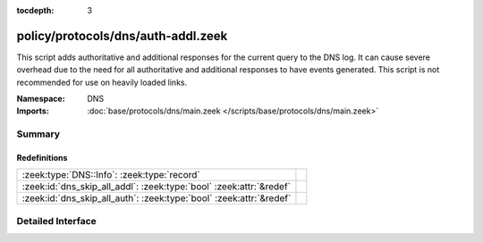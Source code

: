 :tocdepth: 3

policy/protocols/dns/auth-addl.zeek
===================================
.. zeek:namespace:: DNS

This script adds authoritative and additional responses for the current
query to the DNS log.  It can cause severe overhead due to the need
for all authoritative and additional responses to have events generated.
This script is not recommended for use on heavily loaded links.

:Namespace: DNS
:Imports: :doc:`base/protocols/dns/main.zeek </scripts/base/protocols/dns/main.zeek>`

Summary
~~~~~~~
Redefinitions
#############
=================================================================== =
:zeek:type:`DNS::Info`: :zeek:type:`record`                         
:zeek:id:`dns_skip_all_addl`: :zeek:type:`bool` :zeek:attr:`&redef` 
:zeek:id:`dns_skip_all_auth`: :zeek:type:`bool` :zeek:attr:`&redef` 
=================================================================== =


Detailed Interface
~~~~~~~~~~~~~~~~~~

